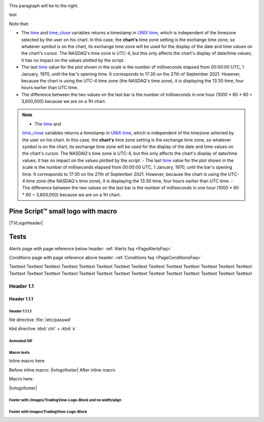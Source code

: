 .. _PageTests:

.. |TVLogoHeader| image:: /images/Pine_Script_logo_small.png
   :alt: Pine Script™
   :align: right
   :width: 50
   :height: 50

.. |tvlogofooter| image:: /images/TradingView-Logo-Block.svg
   :width: 400px
   :align: center


.. |pic1| image:: /images/Pine_Script_logo.svg
   :alt: Pine Script™ logo
   :target: https://www.tradingview.com/pine-script-docs/en/v5/Introduction.html
   :width: 100
   :height: 100
   :class: right

.. |pic2| image:: /images/Pine_Script_logo.svg
   :alt: Pine Script™ logo
   :target: https://www.tradingview.com/pine-script-docs/en/v5/Introduction.html
   :width: 100
   :height: 100
   :class: right

.. class:: right

.. align:: right

.. class:: right

   This paragraph will be to the right.

|pic1| test |pic2|

.. image:: /images/Pine_Script_logo.svg
   :alt: Pine Script™ logo
   :target: https://www.tradingview.com/pine-script-docs/en/v5/Introduction.html
   :align: right
   :width: 100
   :height: 100
   :class: right
.. image:: /images/Pine_Script_logo.svg
   :alt: Pine Script™ logo
   :target: https://www.tradingview.com/pine-script-docs/en/v5/Introduction.html
   :align: right
   :width: 100
   :height: 100
   :class: right

Note that:

- The `time <https://www.tradingview.com/pine-script-reference/v5/#var_time>`__ and
  `time_close <https://www.tradingview.com/pine-script-reference/v5/#var_time_close>`__ variables
  returns a timestamp in `UNIX time <https://en.wikipedia.org/wiki/Unix_time>`__, which is independent of the timezone selected by the user on his chart.
  In this case, the **chart's** time zone setting is the exchange time zone, so whatever symbol is on the chart, 
  its exchange time zone will be used for the display of the date and time values on the chart's cursor.
  The NASDAQ's time zone is UTC-4, but this only affects the chart's display of date/time values; it has no impact on the
  values plotted by the script.
- The last `time <https://www.tradingview.com/pine-script-reference/v5/#var_time>`__
  value for the plot shown in the scale is the number of milliseconds elapsed from 00:00:00 UTC, 1 January, 1970, until the bar's opening time.
  It corresponds to 17:30 on the 27th of September 2021. However, because the chart is using the UTC-4 time zone (the NASDAQ's time zone),
  it is displaying the 13:30 time, four hours earlier than UTC time.
- The difference between the two values on the last bar is the number of milliseconds in one hour (1000 * 60 * 60 = 3,600,000)
  because we are on a 1H chart.


.. note::

   - The `time <https://www.tradingview.com/pine-script-reference/v5/#var_time>`__ and
   `time_close <https://www.tradingview.com/pine-script-reference/v5/#var_time_close>`__ variables
   returns a timestamp in `UNIX time <https://en.wikipedia.org/wiki/Unix_time>`__, which is independent of the timezone selected by the user on his chart.
   In this case, the **chart's** time zone setting is the exchange time zone, so whatever symbol is on the chart, 
   its exchange time zone will be used for the display of the date and time values on the chart's cursor.
   The NASDAQ's time zone is UTC-4, but this only affects the chart's display of date/time values; it has no impact on the
   values plotted by the script.
   - The last `time <https://www.tradingview.com/pine-script-reference/v5/#var_time>`__
   value for the plot shown in the scale is the number of milliseconds elapsed from 00:00:00 UTC, 1 January, 1970, until the bar's opening time.
   It corresponds to 17:30 on the 27th of September 2021. However, because the chart is using the UTC-4 time zone (the NASDAQ's time zone),
   it is displaying the 13:30 time, four hours earlier than UTC time.
   - The difference between the two values on the last bar is the number of milliseconds in one hour (1000 * 60 * 60 = 3,600,000)
   because we are on a 1H chart.


Pine Script™ small logo with macro
==================================

|TVLogoHeader|



Tests
=====

Alerts page with page reference below header: 
:ref:`Alerts faq <PageAlertsFaq>`

Conditions page with page reference above header:
:ref:`Conditions faq <PageConditionsFaq>`

Texttext Texttext Texttext Texttext Texttext Texttext Texttext Texttext Texttext 
Texttext Texttext Texttext Texttext Texttext Texttext Texttext Texttext 
Texttext Texttext Texttext Texttext Texttext Texttext Texttext Texttext Texttext Texttext Texttext 


Header 1.1
----------

Header 1.1.1
~~~~~~~~~~~~

Header 1.1.1.1
""""""""""""""

file directive :file:`/etc/passwd`

kbd directive :kbd:`ctrl` + :kbd:`s`



Animated GIF
""""""""""""

.. image:: /images/Test-GIF-01.gif

   


Macro tests
"""""""""""

Inline macro here:

Before inline macro: |tvlogofooter| After inline macro

Macro here:

|tvlogofooter|



Footer with /images/TradingView-Logo-Block and no width/align
"""""""""""""""""""""""""""""""""""""""""""""""""""""""""""""

.. image:: /images/TradingView-Logo-Block.svg



Footer with images/TradingView-Logo-Block
"""""""""""""""""""""""""""""""""""""""

.. image:: /images/TradingView-Logo-Block.svg
    :width: 400px
    :align: center



